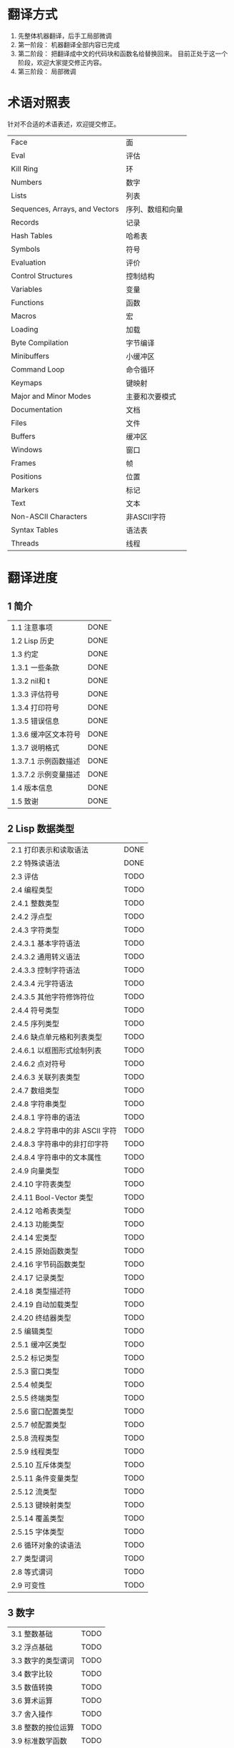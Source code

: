 * 翻译方式
1. 先整体机器翻译，后手工局部微调
2. 第一阶段： 机器翻译全部内容已完成
3. 第二阶段： 把翻译成中文的代码块和函数名给替换回来。
   目前正处于这一个阶段，欢迎大家提交修正内容。
4. 第三阶段： 局部微调

* 术语对照表
  针对不合适的术语表述，欢迎提交修正。
| Face         | 面       |
| Eval         | 评估     |
| Kill Ring    | 环       |
| Numbers                            | 数字                 |
| Lists                              | 列表                 |
| Sequences, Arrays, and Vectors     | 序列、数组和向量     |
| Records                            | 记录                 |
| Hash Tables                        | 哈希表               |
| Symbols                            | 符号                 |
| Evaluation                         | 评价                 |
| Control Structures                 | 控制结构             |
| Variables                          | 变量                 |
| Functions                          | 函数                 |
| Macros                             | 宏                   |
| Loading                            | 加载                 |
| Byte Compilation                   | 字节编译             |
| Minibuffers                        | 小缓冲区             |
| Command Loop                       | 命令循环             |
| Keymaps                            | 键映射               |
| Major and Minor Modes              | 主要和次要模式       |
| Documentation                      | 文档                 |
| Files                              | 文件                 |
| Buffers                            | 缓冲区            |
| Windows                            | 窗口                 |
| Frames                             | 帧                   |
| Positions                          | 位置                 |
| Markers                            | 标记                 |
| Text                               | 文本                 |
| Non-ASCII Characters               | 非ASCII字符          |
| Syntax Tables                      | 语法表               |
| Threads                            | 线程                 |

* 翻译进度
** 1 简介
| 1.1 注意事项                          | DONE |
| 1.2 Lisp 历史                         | DONE |
| 1.3 约定                              | DONE |
| 1.3.1 一些条款                        | DONE |
| 1.3.2 nil和 t                         | DONE |
| 1.3.3 评估符号                        | DONE |
| 1.3.4 打印符号                        | DONE |
| 1.3.5 错误信息                        | DONE |
| 1.3.6 缓冲区文本符号                  | DONE |
| 1.3.7 说明格式                        | DONE |
| 1.3.7.1 示例函数描述                  | DONE |
| 1.3.7.2 示例变量描述                  | DONE |
| 1.4 版本信息                          | DONE |
| 1.5 致谢                              | DONE |

** 2 Lisp 数据类型
| 2.1 打印表示和读取语法                | DONE |
| 2.2 特殊读语法                        | DONE |
| 2.3 评估                            | TODO |
| 2.4 编程类型                          | TODO |
| 2.4.1 整数类型                        | TODO |
| 2.4.2 浮点型                          | TODO |
| 2.4.3 字符类型                        | TODO |
| 2.4.3.1 基本字符语法                  | TODO |
| 2.4.3.2 通用转义语法                  | TODO |
| 2.4.3.3 控制字符语法                  | TODO |
| 2.4.3.4 元字符语法                    | TODO |
| 2.4.3.5 其他字符修饰符位              | TODO |
| 2.4.4 符号类型                        | TODO |
| 2.4.5 序列类型                        | TODO |
| 2.4.6 缺点单元格和列表类型            | TODO |
| 2.4.6.1 以框图形式绘制列表            | TODO |
| 2.4.6.2 点对符号                      | TODO |
| 2.4.6.3 关联列表类型                  | TODO |
| 2.4.7 数组类型                        | TODO |
| 2.4.8 字符串类型                      | TODO |
| 2.4.8.1 字符串的语法                  | TODO |
| 2.4.8.2 字符串中的非 ASCII 字符       | TODO |
| 2.4.8.3 字符串中的非打印字符          | TODO |
| 2.4.8.4 字符串中的文本属性            | TODO |
| 2.4.9 向量类型                        | TODO |
| 2.4.10 字符表类型                     | TODO |
| 2.4.11 Bool-Vector 类型               | TODO |
| 2.4.12 哈希表类型                     | TODO |
| 2.4.13 功能类型                       | TODO |
| 2.4.14 宏类型                         | TODO |
| 2.4.15 原始函数类型                   | TODO |
| 2.4.16 字节码函数类型                 | TODO |
| 2.4.17 记录类型                       | TODO |
| 2.4.18 类型描述符                     | TODO |
| 2.4.19 自动加载类型                   | TODO |
| 2.4.20 终结器类型                     | TODO |
| 2.5 编辑类型                          | TODO |
| 2.5.1 缓冲区类型                      | TODO |
| 2.5.2 标记类型                        | TODO |
| 2.5.3 窗口类型                        | TODO |
| 2.5.4 帧类型                          | TODO |
| 2.5.5 终端类型                        | TODO |
| 2.5.6 窗口配置类型                    | TODO |
| 2.5.7 帧配置类型                      | TODO |
| 2.5.8 流程类型                        | TODO |
| 2.5.9 线程类型                      | TODO |
| 2.5.10 互斥体类型                     | TODO |
| 2.5.11 条件变量类型                   | TODO |
| 2.5.12 流类型                         | TODO |
| 2.5.13 键映射类型                   | TODO |
| 2.5.14 覆盖类型                       | TODO |
| 2.5.15 字体类型                       | TODO |
| 2.6 循环对象的读语法                  | TODO |
| 2.7 类型谓词                          | TODO |
| 2.8 等式谓词                          | TODO |
| 2.9 可变性                            | TODO |


** 3 数字
| 3.1 整数基础                          | TODO |
| 3.2 浮点基础                          | TODO |
| 3.3 数字的类型谓词                    | TODO |
| 3.4 数字比较                          | TODO |
| 3.5 数值转换                          | TODO |
| 3.6 算术运算                          | TODO |
| 3.7 舍入操作                          | TODO |
| 3.8 整数的按位运算                    | TODO |
| 3.9 标准数学函数                      | TODO |
| 3.10 随机数                           | TODO |


** 4 字符串和字符
| 4.1 字符串和字符基础                  | TODO |
| 4.2 字符串谓词                        | TODO |
| 4.3 创建字符串                        | TODO |
| 4.4 修改字符串                        | TODO |
| 4.5 字符与字符串的比较                | TODO |
| 4.6 字符和字符串的转换                | TODO |
| 4.7 格式化字符串                      | TODO |
| 4.8 自定义格式字符串                  | TODO |
| 4.9 Lisp 中的大小写转换               | TODO |
| 4.10 案例表                           | TODO |


** 5 列表
| 5.1 列表和缺点单元格                  | TODO |
| 5.2 列表上的谓词                      | TODO |
| 5.3 访问列表元素                      | TODO |
| 5.4 构建 Cons 单元格和列表            | TODO |
| 5.5 修改列表变量                      | TODO |
| 5.6 修改现有列表结构                  | TODO |
| 5.6.1 改变列表元素 setcar             | TODO |
| 5.6.2 更改列表的 CDR                  | TODO |
| 5.6.3 重新排列列表的函数              | TODO |
| 5.7 使用列表作为集合                  | TODO |
| 5.8 关联列表                          | TODO |
| 5.9 属性列表                          | TODO |
| 5.9.1 属性列表和关联列表              | TODO |
| 5.9.2 符号外的属性列表                | TODO |


** 6 序列、数组和向量
| 6.1 序列                              | TODO |
| 6.2 数组                              | TODO |
| 6.3 操作数组的函数                    | TODO |
| 6.4 向量                              | TODO |
| 6.5 向量函数                          | TODO |
| 6.6 字符表                            | TODO |
| 6.7 布尔向量                          | TODO |
| 6.8 管理固定大小的对象环              | TODO |


** 7 记录
| 7.1 记录功能                          | TODO |
| 7.2 向后兼容性                        | TODO |


** 8 哈希表
| 8.1 创建哈希表                        | TODO |
| 8.2 哈希表访问                        | TODO |
| 8.3 定义哈希比较                      | TODO |
| 8.4 其他哈希表函数                    | TODO |


** 9 符号
| 9.1 符号组件                          | TODO |
| 9.2 定义符号                          | TODO |
| 9.3 创建和嵌入符号                    | TODO |
| 9.4 符号属性                          | TODO |
| 9.4.1 访问符号属性                    | TODO |
| 9.4.2 标准符号属性                    | TODO |
| 9.5 速记                              | TODO |
| 9.5.1 例外                            | TODO |


** 10 评价
| 10.1 评价简介                         | TODO |
| 10.2 表格种类                         | TODO |
| 10.2.1 自我评估表                     | TODO |
| 10.2.2 符号形式                       | TODO |
| 10.2.3 列表形式的分类                 | TODO |
| 10.2.4 符号函数间接                   | TODO |
| 10.2.5 函数形式的评估                 | TODO |
| 10.2.6 Lisp 宏求值                    | TODO |
| 10.2.7 特殊表格                       | TODO |
| 10.2.8 自动加载                       | TODO |
| 10.3 报价                             | TODO |
| 10.4 反引号                           | TODO |
| 10.5 评估                             | TODO |
| 10.6 延迟和惰性评估                   | TODO |


** 11 控制结构
| 11.1 测序                             | TODO |
| 11.2 条件                             | TODO |
| 11.3 组合条件的构造                   | TODO |
| 11.4 模式匹配条件                     | TODO |
| 11.4.1 该 pcase宏                     | TODO |
| 11.4.2 扩展 pcase                     | TODO |
| 11.4.3 反引号样式模式                 | TODO |
| 11.4.4 解构 pcase模式                 | TODO |
| 11.5 迭代                             | TODO |
| 11.6 生成器                           | TODO |
| 11.7 非本地出口                       | TODO |
| 11.7.1 显式非本地出口： catch和 throw | TODO |
| 11.7.2 示例 catch和 throw             | TODO |
| 11.7.3 错误                           | TODO |
| 11.7.3.1 如何发出错误信号             | TODO |
| 11.7.3.2 Emacs 如何处理错误           | TODO |
| 11.7.3.3 编写代码来处理错误           | TODO |
| 11.7.3.4 错误符号和条件名称           | TODO |
| 11.7.4 清理非本地出口                 | TODO |


** 12 变量
| 12.1 全局变量                         | TODO |
| 12.2 永不改变的变量                   | TODO |
| 12.3 局部变量                         | TODO |
| 12.4 当变量为空时                     | TODO |
| 12.5 定义全局变量                     | TODO |
| 12.6 稳健定义变量的技巧               | TODO |
| 12.7 访问变量值                       | TODO |
| 12.8 设置变量值                       | TODO |
| 12.9 当变量改变时运行函数。           | TODO |
| 12.9.1 限制                           | TODO |
| 12.10 变量绑定的作用域规则            | TODO |
| 12.10.1 动态绑定                      | TODO |
| 12.10.2 正确使用动态绑定              | TODO |
| 12.10.3 词法绑定                      | TODO |
| 12.10.4 使用词法绑定                  | TODO |
| 12.10.5 转换为词法绑定                | TODO |
| 12.11 缓冲区局部变量                  | TODO |
| 12.11.1 缓冲区局部变量简介            | TODO |
| 12.11.2 创建和删除缓冲区本地绑定      | TODO |
| 12.11.3 缓冲区局部变量的默认值        | TODO |
| 12.12 文件局部变量                    | TODO |
| 12.13 目录局部变量                    | TODO |
| 12.14 连接局部变量                    | TODO |
| 12.15 变量别名                        | TODO |
| 12.16 有限制值的变量                  | TODO |
| 12.17 广义变量                        | TODO |
| 12.17.1 setf宏                        | TODO |
| 12.17.2 定义新的 setf形式             | TODO |


** 13 函数
| 13.1 什么是函数？                   | TODO |
| 13.2 Lambda 表达式                  | TODO |
| 13.2.1 Lambda 表达式的组成部分      | TODO |
| 13.2.2 一个简单的 Lambda 表达式示例 | TODO |
| 13.2.3 参数列表的特点               | TODO |
| 13.2.4 函数的文档字符串             | TODO |
| 13.3 命名函数                       | TODO |
| 13.4 定义函数                       | TODO |
| 13.5 调用函数                       | TODO |
| 13.6 映射函数                       | TODO |
| 13.7 匿名函数                       | TODO |
| 13.8 泛型函数                       | TODO |
| 13.9 访问函数单元格内容             | TODO |
| 13.10 闭包                          | TODO |
| 13.11 建议 Emacs Lisp 函数          | TODO |
| 13.11.1 操纵建议的原语              | TODO |
| 13.11.2 建议命名函数                | TODO |
| 13.11.3 编写建议的方法              | TODO |
| 13.11.4 使用旧的 defadvice 适配代码 | TODO |
| 13.12 声明过时的函数                | TODO |
| 13.13 内联函数                      | TODO |
| 13.14 declare形式                   | TODO |
| 13.15 告诉编译器定义了一个函数      | TODO |
| 13.16 判断一个函数是否可以安全调用  | TODO |
| 13.17 其他与函数相关的话题          | TODO |


** 14 宏
| 14.1 一个简单的宏例子               | TODO |
| 14.2 宏调用的扩展                   | TODO |
| 14.3 宏和字节编译                   | TODO |
| 14.4 定义宏                         | TODO |
| 14.5 使用宏的常见问题               | TODO |
| 14.5.1 错误时间                     | TODO |
| 14.5.2 反复评估宏参数               | TODO |
| 14.5.3 宏展开中的局部变量           | TODO |
| 14.5.4 评估扩展中的宏观参数         | TODO |
| 14.5.5 宏扩展了多少次？           | TODO |
| 14.6 缩进宏                         | TODO |


** 15 自定义设置
| 15.1 常用项关键字                   | TODO |
| 15.2 定义自定义组                   | TODO |
| 15.3 定义自定义变量                 | TODO |
| 15.4 自定义类型                     | TODO |
| 15.4.1 简单类型                     | TODO |
| 15.4.2 复合类型                     | TODO |
| 15.4.3 拼接成列表                   | TODO |
| 15.4.4 键入关键字                   | TODO |
| 15.4.5 定义新类型                   | TODO |
| 15.5 应用自定义                     | TODO |
| 15.6 自定义主题                     | TODO |

** 16 加载
| 16.1 程序如何加载                   | TODO |
| 16.2 加载后缀                       | TODO |
| 16.3 图书馆搜索                     | TODO |
| 16.4 加载非 ASCII 字符              | TODO |
| 16.5 自动加载                       | TODO |
| 16.5.1 按前缀自动加载               | TODO |
| 16.5.2 何时使用自动加载             | TODO |
| 16.6 重复加载                       | TODO |
| 16.7 特点                           | TODO |
| 16.8 哪个文件定义了某个符号         | TODO |
| 16.9 卸载                           | TODO |
| 16.10 装载挂钩                      | TODO |
| 16.11 Emacs 动态模块                | TODO |


** 17 字节编译
| 17.1 字节编译代码的性能             | TODO |
| 17.2 字节编译函数                   | TODO |
| 17.3 文档字符串和编译               | TODO |
| 17.4 单个函数的动态加载             | TODO |
| 17.5 编译期间的评估                 | TODO |
| 17.6 编译器错误                     | TODO |
| 17.7 字节码函数对象                 | TODO |
| 17.8 反汇编字节码                   | TODO |


** 18 Lisp编译成Native代码
| 18.1 本机编译函数                   | TODO |
| 18.2 本机编译变量                   | TODO |

** 19 调试 Lisp 程序
| 19.1 Lisp 调试器                    | TODO |
| 19.1.1 出错时进入调试器             | TODO |
| 19.1.2 调试无限循环                 | TODO |
| 19.1.3 在函数调用中进入调试器       | TODO |
| 19.1.4 修改变量时进入调试器         | TODO |
| 19.1.5 显式进入调试器               | TODO |
| 19.1.6 使用调试器                   | TODO |
| 19.1.7 回溯                         | TODO |
| 19.1.8 调试器命令                   | TODO |
| 19.1.9 调用调试器                   | TODO |
| 19.1.10 调试器的内部结构            | TODO |
| 19.2 调试                           | TODO |
| 19.2.1 使用 Edebug                  | TODO |
| 19.2.2 为 Edebug 检测               | TODO |
| 19.2.3 Edebug 执行模式              | TODO |
| 19.2.4 跳跃                         | TODO |
| 19.2.5 其他 Edebug 命令             | TODO |
| 19.2.6 断点                     | TODO |
| 19.2.6.1 调试断点                   | TODO |
| 19.2.6.2 全局中断条件               | TODO |
| 19.2.6.3 源断点                     | TODO |
| 19.2.7 捕获错误                     | TODO |
| 19.2.8 调试视图                     | TODO |
| 19.2.9 评估                         | TODO |
| 19.2.10 评估列表缓冲区              | TODO |
| 19.2.11 在 Edebug 中打印            | TODO |
| 19.2.12 跟踪缓冲区                  | TODO |
| 19.2.13 覆盖测试                    | TODO |
| 19.2.14 外部环境                    | TODO |
| 19.2.14.1 检查是否停止              | TODO |
| 19.2.14.2 调试显示更新              | TODO |
| 19.2.14.3 Edebug 递归编辑           | TODO |
| 19.2.15 调试和宏                    | TODO |
| 19.2.15.1 检测宏调用                | TODO |
| 19.2.15.2 规格表                    | TODO |
| 19.2.15.3 规范中的回溯              | TODO |
| 19.2.15.4 规范示例                  | TODO |
| 19.2.16 调试选项                    | TODO |
| 19.3 调试无效的 Lisp 语法           | TODO |
| 19.3.1 多余的开括号                 | TODO |
| 19.3.2 多余的右括号                 | TODO |
| 19.4 测试覆盖率                     | TODO |
| 19.5 剖析                           | TODO |


** 20 读入和打印 Lisp 对象
| 20.1 读入与打印简介               | TODO |
| 20.2 输入流                         | TODO |
| 20.3 输入函数                       | TODO |
| 20.4 输出流                         | TODO |
| 20.5 输出函数                       | TODO |
| 20.6 影响输出的变量                 | TODO |


** 21 小缓冲区
| 21.1 Minibuffers 简介               | TODO |
| 21.2 用 Minibuffer 读取文本字符串   | TODO |
| 21.3 用 Minibuffer 读取 Lisp 对象   | TODO |
| 21.4 小缓冲区历史                   | TODO |
| 21.5 初始输入                       | TODO |
| 21.6 完成                           | TODO |
| 21.6.1 基本完成函数                 | TODO |
| 21.6.2 完成和小缓冲区               | TODO |
| 21.6.3 完成完成的 Minibuffer 命令   | TODO |
| 21.6.4 高级完成函数                 | TODO |
| 21.6.5 读取文件名                   | TODO |
| 21.6.6 完成变量                     | TODO |
| 21.6.7 编程完成                     | TODO |
| 21.6.8 在普通缓冲区中完成           | TODO |
| 21.7 是或否查询                     | TODO |
| 21.8 提出多项选择题                 | TODO |
| 21.9 读取密码                       | TODO |
| 21.10 小缓冲区命令                  | TODO |
| 21.11 小缓冲窗口                    | TODO |
| 21.12 小缓冲区内容                  | TODO |
| 21.13 递归小缓冲区                  | TODO |
| 21.14 抑制交互                      | TODO |
| 21.15 小缓冲区杂记                  | TODO |


** 22 命令循环
| 22.1 命令循环概述                   | TODO |
| 22.2 定义命令                       | TODO |
| 22.2.1 使用 interactive             | TODO |
| 22.2.2 代码字符 interactive         | TODO |
| 22.2.3 使用示例 interactive         | TODO |
| 22.2.4 指定命令模式                 | TODO |
| 22.2.5 在命令选项中进行选择         | TODO |
| 22.3 交互调用                       | TODO |
| 22.4 区分交互调用                   | TODO |
| 22.5 来自命令循环的信息             | TODO |
| 22.6 指令后点调整                   | TODO |
| 22.7 输入事件                       | TODO |
| 22.7.1 键盘事件                     | TODO |
| 22.7.2 功能键                       | TODO |
| 22.7.3 鼠标事件                     | TODO |
| 22.7.4 点击事件                     | TODO |
| 22.7.5 拖动事件                     | TODO |
| 22.7.6 按钮按下事件                 | TODO |
| 22.7.7 重复事件                     | TODO |
| 22.7.8 运动事件                     | TODO |
| 22.7.9 焦点事件                     | TODO |
| 22.7.10 其他系统事件                | TODO |
| 22.7.11 事件示例                    | TODO |
| 22.7.12 分类事件                    | TODO |
| 22.7.13 访问鼠标事件                | TODO |
| 22.7.14 访问滚动条事件              | TODO |
| 22.7.15 将键盘事件放入字符串中      | TODO |
| 22.8 读数输入                       | TODO |
| 22.8.1 按键序列输入                 | TODO |
| 22.8.2 读取一个事件                 | TODO |
| 22.8.3 修改和翻译输入事件           | TODO |
| 22.8.4 调用输入法                   | TODO |
| 22.8.5 引用字符输入                 | TODO |
| 22.8.6 杂项事件输入功能             | TODO |
| 22.9 特别活动                       | TODO |
| 22.10 等待经过时间或输入            | TODO |
| 22.11 退出                          | TODO |
| 22.12 前缀命令参数                  | TODO |
| 22.13 递归编辑                      | TODO |
| 22.14 禁用命令                      | TODO |
| 22.15 命令历史                      | TODO |
| 22.16 键盘宏                        | TODO |


** 23 键映射
| 23.1 按键序列                       | TODO |
| 23.2 键映射基础                   | TODO |
| 23.3 键映射格式                   | TODO |
| 23.4 创建键映射                   | TODO |
| 23.5 继承和键映射                   | TODO |
| 23.6 前缀键                         | TODO |
| 23.7 活动键映射                   | TODO |
| 23.8 搜索活动键映射               | TODO |
| 23.9 控制激活的键映射             | TODO |
| 23.10 密钥查找                      | TODO |
| 23.11 键查找函数                    | TODO |
| 23.12 更改键绑定                    | TODO |
| 23.13 重映射命令                    | TODO |
| 23.14 用于翻译事件序列的键映射      | TODO |
| 23.14.1 与普通键映射的交互        | TODO |
| 23.15 绑定键的命令                  | TODO |
| 23.16 扫描键映射                  | TODO |
| 23.17 菜单键映射                    | TODO |
| 23.17.1 定义菜单                    | TODO |
| 23.17.1.1 简单菜单项                | TODO |
| 23.17.1.2 扩展菜单项                | TODO |
| 23.17.1.3 菜单分隔符                | TODO |
| 23.17.1.4 别名菜单项                | TODO |
| 23.17.2 菜单和鼠标                  | TODO |
| 23.17.3 菜单和键盘                  | TODO |
| 23.17.4 菜单示例                    | TODO |
| 23.17.5 菜单栏                      | TODO |
| 23.17.6 工具栏                      | TODO |
| 23.17.7 修改菜单                    | TODO |
| 23.17.8 简易菜单                    | TODO |


** 24 主和次模式
| 24.1 钩子                           | TODO |
| 24.1.1 运行钩子                     | TODO |
| 24.1.2 设置挂钩                     | TODO |
| 24.2 主模式                       | TODO |
| 24.2.1 主模式约定                 | TODO |
| 24.2.2 Emacs 如何选择主模式         | TODO |
| 24.2.3 获取有关主模式的帮助       | TODO |
| 24.2.4 定义派生模式                 | TODO |
| 24.2.5 基本主模式                 | TODO |
| 24.2.6 模式挂钩                     | TODO |
| 24.2.7 列表模式                     | TODO |
| 24.2.8 通用模式                     | TODO |
| 24.2.9 主模式示例                 | TODO |
| 24.3 次模式                       | TODO |
| 24.3.1 编写次模式的约定           | TODO |
| 24.3.2 键映射和次模式           | TODO |
| 24.3.3 定义次模式                 | TODO |
| 24.4 模式线格式                     | TODO |
| 24.4.1 模式线基础                   | TODO |
| 24.4.2 模式行的数据结构             | TODO |
| 24.4.3 顶层模式线控制               | TODO |
| 24.4.4 模式行中使用的变量           | TODO |
| 24.4.5 %- 模式线中的构造            | TODO |
| 24.4.6 模式行中的属性               | TODO |
| 24.4.7 窗口标题行                   | TODO |
| 24.4.8 模拟模式行格式               | TODO |
| 24.5 名称                           | TODO |
| 24.6 字体锁定模式                   | TODO |
| 24.6.1 字体锁定基础                 | TODO |
| 24.6.2 基于搜索的字体               | TODO |
| 24.6.3 自定义基于搜索的字体         | TODO |
| 24.6.4 其他字体锁定变量             | TODO |
| 24.6.5 字体锁定级别                 | TODO |
| 24.6.6 预计算字体                   | TODO |
| 24.6.7 字体锁定面                   | TODO |
| 24.6.8 语法字体锁定                 | TODO |
| 24.6.9 多行字体锁定结构             | TODO |
| 24.6.9.1 字体锁定多行               | TODO |
| 24.6.9.2 缓冲区更改后要字体化的区域 | TODO |
| 24.7 代码自动缩进                   | TODO |
| 24.7.1 简单的缩进引擎               | TODO |
| 24.7.1.1 SMIE 设置和功能            | TODO |
| 24.7.1.2 运算符优先级文法           | TODO |
| 24.7.1.3 定义语言的语法             | TODO |
| 24.7.1.4 定义令牌                   | TODO |
| 24.7.1.5 使用弱解析器               | TODO |
| 24.7.1.6 指定缩进规则               | TODO |
| 24.7.1.7 缩进规则的辅助函数         | TODO |
| 24.7.1.8 缩进规则示例               | TODO |
| 24.7.1.9 自定义缩进                 | TODO |
| 24.8 桌面保存模式                   | TODO |


** 25 文档
| 25.1 文档基础                       | TODO |
| 25.2 访问文档字符串                 | TODO |
| 25.3 替换文档中的键绑定             | TODO |
| 25.4 文本引用样式                   | TODO |
| 25.5 描述帮助信息的字符             | TODO |
| 25.6 帮助功能                       | TODO |
| 25.7 文档组                         | TODO |


** 26 文件
| 26.1 访问文件                       | TODO |
| 26.1.1 文件访问函数                 | TODO |
| 26.1.2 访问子程序                   | TODO |
| 26.2 保存缓冲区                     | TODO |
| 26.3 从文件中读取                   | TODO |
| 26.4 写入文件                       | TODO |
| 26.5 文件锁                         | TODO |
| 26.6 文件信息                       | TODO |
| 26.6.1 测试可访问性                 | TODO |
| 26.6.2 区分文件种类                 | TODO |
| 26.6.3 真名                         | TODO |
| 26.6.4 文件属性                     | TODO |
| 26.6.5 扩展文件属性                 | TODO |
| 26.6.6 在标准位置定位文件           | TODO |
| 26.7 更改文件名和属性               | TODO |
| 26.8 文件和二级存储                 | TODO |
| 26.9 文件名                         | TODO |
| 26.9.1 文件名组件                   | TODO |
| 26.9.2 绝对和相对文件名             | TODO |
| 26.9.3 目录名称                     | TODO |
| 26.9.4 扩展文件名的函数             | TODO |
| 26.9.5 生成唯一文件名               | TODO |
| 26.9.6 文件名补全                   | TODO |
| 26.9.7 标准文件名                   | TODO |
| 26.10 目录的内容                    | TODO |
| 26.11 创建、复制和删除目录          | TODO |
| 26.12 使某些文件名“神奇”            | TODO |
| 26.13 文件格式转换                  | TODO |
| 26.13.1 概述                        | TODO |
| 26.13.2 往返规范                    | TODO |
| 26.13.3 零碎规格                    | TODO |


** 27 备份和自动保存
| 27.1 备份文件                       | TODO |
| 27.1.1 制作备份文件                 | TODO |
| 27.1.2 重命名备份还是复制备份？     | TODO |
| 27.1.3 制作和删除编号备份文件       | TODO |
| 27.1.4 命名备份文件                 | TODO |
| 27.2 自动保存                       | TODO |
| 27.3 还原                           | TODO |


** 28 缓冲区
| 28.1 缓冲区基础                     | TODO |
| 28.2 当前缓冲区                     | TODO |
| 28.3 缓冲区名称                     | TODO |
| 28.4 缓冲区文件名                   | TODO |
| 28.5 缓冲区修改                     | TODO |
| 28.6 缓冲区修改时间                 | TODO |
| 28.7 只读缓冲区                     | TODO |
| 28.8 缓冲区列表                     | TODO |
| 28.9 创建缓冲区                     | TODO |
| 28.10 终止缓冲区                    | TODO |
| 28.11 间接缓冲区                    | TODO |
| 28.12 在两个缓冲区之间交换文本      | TODO |
| 28.13 缓冲间隙                      | TODO |

** 29 窗口
| 29.1 Emacs Windows的基本概念        | TODO |
| 29.2 窗户和框架                     | TODO |
| 29.3 选择窗口                       | TODO |
| 29.4 窗口大小                       | TODO |
| 29.5 调整窗口大小                   | TODO |
| 29.6 保留窗口大小                   | TODO |
| 29.7 分割窗口                       | TODO |
| 29.8 删除窗口                       | TODO |
| 29.9 重新组合窗口                   | TODO |
| 29.10 Windows的循环排序             | TODO |
| 29.11 缓冲区和窗口                  | TODO |
| 29.12 切换到窗口中的缓冲区          | TODO |
| 29.13 在合适的窗口中显示缓冲区      | TODO |
| 29.13.1 选择显示缓冲区的窗口        | TODO |
| 29.13.2 缓冲区显示的动作函数        | TODO |
| 29.13.3 缓冲区显示的动作列表        | TODO |
| 29.13.4 显示缓冲区的附加选项        | TODO |
| 29.13.5 动作函数的优先级            | TODO |
| 29.13.6 缓冲区显示之禅              | TODO |
| 29.14 窗口历史                      | TODO |
| 29.15 专用窗口                      | TODO |
| 29.16 退出窗口                      | TODO |
| 29.17 侧窗                          | TODO |
| 29.17.1 在侧窗中显示缓冲区          | TODO |
| 29.17.2 侧窗选项和功能              | TODO |
| 29.17.3 带有侧窗的框架布局          | TODO |
| 29.18 原子窗口                      | TODO |
| 29.19 窗口和点                      | TODO |
| 29.20 窗口开始和结束位置            | TODO |
| 29.21 文本滚动                      | TODO |
| 29.22 垂直小数滚动                  | TODO |
| 29.23 水平滚动                      | TODO |
| 29.24 坐标和窗口                    | TODO |
| 29.25 鼠标窗口自动选择              | TODO |
| 29.26 窗口配置                      | TODO |
| 29.27 窗口参数                      | TODO |
| 29.28 窗口滚动和改变的钩子          | TODO |

** 30 帧
| 30.1 创建帧                      | TODO |
| 30.2 多终端                         | TODO |
| 30.3 帧几何                      | TODO |
| 30.3.1 帧布局                    | TODO |
| 30.3.2 帧字体                   | TODO |
| 30.3.3 帧位置                       | TODO |
| 30.3.4 帧大小                       | TODO |
| 30.3.5 隐含的帧大小调整             | TODO |
| 30.4 帧参数                         | TODO |
| 30.4.1 访问帧参数                   | TODO |
| 30.4.2 初始帧参数                   | TODO |
| 30.4.3 窗框参数                     | TODO |
| 30.4.3.1 基本参数                   | TODO |
| 30.4.3.2 位置参数                   | TODO |
| 30.4.3.3 尺寸参数                   | TODO |
| 30.4.3.4 布局参数                   | TODO |
| 30.4.3.5 缓冲区参数                 | TODO |
| 30.4.3.6 帧交互参数                 | TODO |
| 30.4.3.7 鼠标拖动参数               | TODO |
| 30.4.3.8 窗口管理参数               | TODO |
| 30.4.3.9 光标参数                   | TODO |
| 30.4.3.10 字体和颜色参数            | TODO |
| 30.4.4 几何                         | TODO |
| 30.5 终端参数                       | TODO |
| 30.6 帧标题                         | TODO |
| 30.7 删除帧                         | TODO |
| 30.8 查找所有帧                     | TODO |
| 30.9 小缓冲区和帧                   | TODO |
| 30.10 输入焦点                      | TODO |
| 30.11 框架的可见性                  | TODO |
| 30.12 提升、降低和重新堆叠框架      | TODO |
| 30.13 帧配置                        | TODO |
| 30.14 子框架                        | TODO |
| 30.15 鼠标跟踪                      | TODO |
| 30.16 鼠标位置                      | TODO |
| 30.17 弹出菜单                      | TODO |
| 30.18 对话框                        | TODO |
| 30.19 指针形状                      | TODO |
| 30.20 窗口系统选择                  | TODO |
| 30.21 拖放                          | TODO |
| 30.22 颜色名称                      | TODO |
| 30.23 文本终端颜色                  | TODO |
| 30.24 X 资源                        | TODO |
| 30.25 显示功能测试                  | TODO |

** 31 位置
| 31.1 点                             | TODO |
| 31.2 运动                           | TODO |
| 31.2.1 角色动作                     | TODO |
| 31.2.2 词动                         | TODO |
| 31.2.3 移动到缓冲区末端             | TODO |
| 31.2.4 文本行的运动                 | TODO |
| 31.2.5 屏幕线运动                   | TODO |
| 31.2.6 移动平衡表达式               | TODO |
| 31.2.7 跳过字符                     | TODO |
| 31.3 远足                           | TODO |
| 31.4 收窄                           | TODO |

** 32 标记
| 32.1 标记概述                       | TODO |
| 32.2 关于标记的谓词                 | TODO |
| 32.3 创建标记的函数                 | TODO |
| 32.4 来自标记的信息                 | TODO |
| 32.5 标记插入类型                   | TODO |
| 32.6 移动标记位置                   | TODO |
| 32.7 标记                           | TODO |
| 32.8 区域                           | TODO |

** 33 文本
| 33.1 检查文本近点                   | TODO |
| 33.2 检查缓冲区内容                 | TODO |
| 33.3 比较文本                       | TODO |
| 33.4 插入文本                       | TODO |
| 33.5 用户级插入命令                 | TODO |
| 33.6 删除文本                       | TODO |
| 33.7 用户级删除命令                 | TODO |
| 33.8 环                    | TODO |
| 33.8.1 环概念                   | TODO |
| 33.8.2 杀死函数                     | TODO |
| 33.8.3 扬克                         | TODO |
| 33.8.4 Yanking 函数                 | TODO |
| 33.8.5 低级环                     | TODO |
| 33.8.6 环的内部                 | TODO |
| 33.9 撤消                           | TODO |
| 33.10 维护撤销列表                  | TODO |
| 33.11 填充                          | TODO |
| 33.12 填充边距                      | TODO |
| 33.13 自适应填充模式                | TODO |
| 33.14 自动填充                      | TODO |
| 33.15 文本排序                      | TODO |
| 33.16 计数列                        | TODO |
| 33.17 缩进                          | TODO |
| 33.17.1 缩进原语                    | TODO |
| 33.17.2 主模式控制的缩进            | TODO |
| 33.17.3 缩进整个区域                | TODO |
| 33.17.4 相对于前几行的缩进          | TODO |
| 33.17.5 可调制表位                  | TODO |
| 33.17.6 基于缩进的运动命令          | TODO |
| 33.18 案例变更                      | TODO |
| 33.19 文本属性                      | TODO |
| 33.19.1 检查文本属性                | TODO |
| 33.19.2 更改文本属性                | TODO |
| 33.19.3 文本属性搜索功能            | TODO |
| 33.19.4 具有特殊含义的属性          | TODO |
| 33.19.5 格式化文本属性              | TODO |
| 33.19.6 文本属性的粘性              | TODO |
| 33.19.7 文本属性的惰性计算          | TODO |
| 33.19.8 定义可点击文本              | TODO |
| 33.19.9 定义和使用字段              | TODO |
| 33.19.10 为什么文本属性不是区间     | TODO |
| 33.20 替换字符代码                  | TODO |
| 33.21 寄存器                        | TODO |
| 33.22 文本转置                      | TODO |
| 33.23 替换缓冲区文本                | TODO |
| 33.24 处理压缩数据                  | TODO |
| 33.25 Base 64 编码                  | TODO |
| 33.26 校验和/哈希                   | TODO |
| 33.27 GnuTLS 密码学                 | TODO |
| 33.27.1 GnuTLS 加密输入的格式       | TODO |
| 33.27.2 GnuTLS 加密函数             | TODO |
| 33.28 解析 HTML 和 XML              | TODO |
| 33.28.1 文档对象模型                | TODO |
| 33.29 解析和生成 JSON 值            | TODO |
| 33.30 JSONRPC 通信                  | TODO |
| 33.30.1 概述                        | TODO |
| 33.30.2 基于进程的 JSONRPC 连接     | TODO |
| 33.30.3 JSONRPC JSON对象格式        | TODO |
| 33.30.4 延迟的 JSONRPC 请求         | TODO |
| 33.31 原子变更组                    | TODO |
| 33.32 更改挂钩                      | TODO |


** 34 非 ASCII 字符
| 34.1 文本表示                       | TODO |
| 34.2 禁用多字节字符                 | TODO |
| 34.3 转换文本表示                   | TODO |
| 34.4 选择表示                       | TODO |
| 34.5 字符代码                       | TODO |
| 34.6 字符属性                       | TODO |
| 34.7 字符集                         | TODO |
| 34.8 扫描字符集                     | TODO |
| 34.9 字符翻译                       | TODO |
| 34.10 编码系统                      | TODO |
| 34.10.1 编码系统的基本概念          | TODO |
| 34.10.2 编码和 I/O                  | TODO |
| 34.10.3 Lisp 中的编码系统           | TODO |
| 34.10.4 用户选择的编码系统          | TODO |
| 34.10.5 默认编码系统                | TODO |
| 34.10.6 为一个操作指定编码系统      | TODO |
| 34.10.7 显式编码和解码              | TODO |
| 34.10.8 终端 I/O 编码               | TODO |
| 34.11 输入法                        | TODO |
| 34.12 语言环境                      | TODO |

** 35 搜索和匹配
| 35.1 搜索字符串                     | TODO |
| 35.2 搜索和案例                     | TODO |
| 35.3 正则表达式                     | TODO |
| 35.3.1 正则表达式的语法             | TODO |
| 35.3.1.1 正则表达式中的特殊字符     | TODO |
| 35.3.1.2 字符类                     | TODO |
| 35.3.1.3 正则表达式中的反斜杠结构   | TODO |
| 35.3.2 复杂正则表达式示例           | TODO |
| 35.3.3 该 rx结构化正则表达式表示法  | TODO |
| 35.3.3.1 构造 rx正则表达式          | TODO |
| 35.3.3.2 函数和宏使用 rx正则表达式  | TODO |
| 35.3.3.3 定义新的 rx形式            | TODO |
| 35.3.4 正则表达式函数               | TODO |
| 35.3.5 正则表达式的问题             | TODO |
| 35.4 正则表达式搜索                 | TODO |
| 35.5 POSIX正则表达式搜索            | TODO |
| 35.6 匹配数据                     | TODO |
| 35.6.1 替换匹配的文本               | TODO |
| 35.6.2 简单匹配数据访问             | TODO |
| 35.6.3 访问整个比赛数据             | TODO |
| 35.6.4 保存和恢复比赛数据           | TODO |
| 35.7 搜索和替换                     | TODO |
| 35.8 编辑中使用的标准正则表达式     | TODO |

** 36 语法表
| 36.1 语法表概念                     | TODO |
| 36.2 语法描述符                     | TODO |
| 36.2.1 语法类表                     | TODO |
| 36.2.2 语法标志                     | TODO |
| 36.3 语法表函数                     | TODO |
| 36.4 语法属性                       | TODO |
| 36.5 运动和句法                     | TODO |
| 36.6 解析表达式                     | TODO |
| 36.6.1 基于解析的运动命令           | TODO |
| 36.6.2 查找位置的解析状态           | TODO |
| 36.6.3 解析器状态                   | TODO |
| 36.6.4 低级解析                     | TODO |
| 36.6.5 控制解析的参数               | TODO |
| 36.7 语法表内部                     | TODO |
| 36.8 类别                           | TODO |

** 37 缩写和缩写扩展
| 37.1 缩略表                         | TODO |
| 37.2 定义缩写                       | TODO |
| 37.3 在文件中保存缩写               | TODO |
| 37.4 查找和扩展缩略语               | TODO |
| 37.5 标准缩写表                     | TODO |
| 37.6 缩写属性                       | TODO |
| 37.7 缩写表属性                     | TODO |

** 38 线程
| 38.1 基本线程函数                   | TODO |
| 38.2 互斥体                         | TODO |
| 38.3 条件变量                       | TODO |
| 38.4 线程列表                       | TODO |

** 39 进程
| 39.1 创建子进程的函数               | TODO |
| 39.2 Shell 参数                     | TODO |
| 39.3 创建同步进程                   | TODO |
| 39.4 创建一个异步进程               | TODO |
| 39.5 删除进程                       | TODO |
| 39.6 过程信息                       | TODO |
| 39.7 向进程发送输入                 | TODO |
| 39.8 向进程发送信号                 | TODO |
| 39.9 接收进程的输出                 | TODO |
| 39.9.1 进程缓冲区                   | TODO |
| 39.9.2 过程过滤器函数               | TODO |
| 39.9.3 解码过程输出                 | TODO |
| 39.9.4 接受进程的输出               | TODO |
| 39.9.5 进程和线程                   | TODO |
| 39.10 Sentinels：检测进程状态变化   | TODO |
| 39.11 退出前查询                    | TODO |
| 39.12 访问其他进程                  | TODO |
| 39.13 事务队列                      | TODO |
| 39.14 网络连接                      | TODO |
| 39.15 网络服务器                    | TODO |
| 39.16 数据报                        | TODO |
| 39.17 低级网络访问                  | TODO |
| 39.17.1 make-network-process        | TODO |
| 39.17.2 网络选项                    | TODO |
| 39.17.3 测试网络功能的可用性        | TODO |
| 39.18 其他网络设施                  | TODO |
| 39.19 与串口通信                    | TODO |
| 39.20 打包和解包字节数组            | TODO |
| 39.20.1 描述数据布局                | TODO |
| 39.20.2 解包和打包字节的函数        | TODO |
| 39.20.3 高级数据布局规范            | TODO |

** 40 Emacs 显示
| 40.1 刷新屏幕              | TODO |
| 40.2 强制重新显示          | TODO |
| 40.3 截断                  | TODO |
| 40.4 回声区                | TODO |
| 40.4.1 在回显区显示消息    | TODO |
| 40.4.2 上报操作进度        | TODO |
| 40.4.3 记录消息 *留言*       | TODO |
| 40.4.4 回声区自定义        | TODO |
| 40.5 报告警告              | TODO |
| 40.5.1 警告基础            | TODO |
| 40.5.2 警告变量            | TODO |
| 40.5.3 警告选项            | TODO |
| 40.5.4 延迟警告            | TODO |
| 40.6 不可见文本            | TODO |
| 40.7 选择性显示            | TODO |
| 40.8 临时展示              | TODO |
| 40.9 叠加                  | TODO |
| 40.9.1 管理覆盖            | TODO |
| 40.9.2 覆盖属性            | TODO |
| 40.9.3 搜索覆盖            | TODO |
| 40.10 显示文本的大小       | TODO |
| 40.11 行高                 | TODO |
| 40.12 面                   | TODO |
| 40.12.1 面属性        | TODO |
| 40.12.2 定义面             | TODO |
| 40.12.3 面属性函数      | TODO |
| 40.12.4 显示面             | TODO |
| 40.12.5 面重映射        | TODO |
| 40.12.6 处理面的函数       | TODO |
| 40.12.7 自动面分配      | TODO |
| 40.12.8 基本面             | TODO |
| 40.12.9 字体选择           | TODO |
| 40.12.10 查找字体          | TODO |
| 40.12.11 字体集            | TODO |
| 40.12.12 低级字体表示      | TODO |
| 40.13 条纹                 | TODO |
| 40.13.1 条纹尺寸和位置     | TODO |
| 40.13.2 边缘指标           | TODO |
| 40.13.3 边缘光标           | TODO |
| 40.13.4 边缘位图           | TODO |
| 40.13.5 自定义边缘位图     | TODO |
| 40.13.6 叠加箭头           | TODO |
| 40.14 滚动条               | TODO |
| 40.15 窗口分隔线           | TODO |
| 40.16 display财产          | TODO |
| 40.16.1 替换文本的显示规范 | TODO |
| 40.16.2 指定空间           | TODO |
| 40.16.3 空间的像素规范     | TODO |
| 40.16.4 其他显示规格       | TODO |
| 40.16.5 在边缘显示         | TODO |
| 40.17 图像                 | TODO |
| 40.17.1 图像格式           | TODO |
| 40.17.2 图像描述符         | TODO |
| 40.17.3 XBM 图像           | TODO |
| 40.17.4 XPM 图像           | TODO |
| 40.17.5 ImageMagick 图像   | TODO |
| 40.17.6 SVG 图像           | TODO |
| 40.17.7 其他图像类型       | TODO |
| 40.17.8 定义图像           | TODO |
| 40.17.9 显示图像           | TODO |
| 40.17.10 多帧图像          | TODO |
| 40.17.11 图像缓存          | TODO |
| 40.18 嵌入式原生小部件     | TODO |
| 40.19 按钮                 | TODO |
| 40.19.1 按钮属性           | TODO |
| 40.19.2 按钮类型           | TODO |
| 40.19.3 制作按钮           | TODO |
| 40.19.4 操作按钮           | TODO |
| 40.19.5 按钮缓冲区命令     | TODO |
| 40.20 抽象显示             | TODO |
| 40.20.1 抽象显示函数       | TODO |
| 40.20.2 抽象显示示例       | TODO |
| 40.21 闪烁的括号           | TODO |
| 40.22 字符显示             | TODO |
| 40.22.1 通常的显示约定     | TODO |
| 40.22.2 显示表格           | TODO |
| 40.22.3 活动显示表         | TODO |
| 40.22.4 字形               | TODO |
| 40.22.5 无字形字符显示     | TODO |
| 40.23 哔哔声               | TODO |
| 40.24 窗户系统             | TODO |
| 40.25 工具提示             | TODO |
| 40.26 双向显示             | TODO |


** 41 操作系统接口
| 41.1 启动 Emacs                       | TODO |
| 41.1.1 小结：启动时的动作顺序         | TODO |
| 41.1.2 初始化文件                     | TODO |
| 41.1.3 终端特定初始化                 | TODO |
| 41.1.4 命令行参数                     | TODO |
| 41.2 退出 Emacs                       | TODO |
| 41.2.1 杀死 Emacs                     | TODO |
| 41.2.2 挂起 Emacs                     | TODO |
| 41.3 操作系统环境                     | TODO |
| 41.4 用户识别                         | TODO |
| 41.5 时间                             | TODO |
| 41.6 时区规则                         | TODO |
| 41.7 时间转换                         | TODO |
| 41.8 解析和格式化时间                 | TODO |
| 41.9 处理器运行时间                   | TODO |
| 41.10 时间计算                        | TODO |
| 41.11 延迟执行的定时器                | TODO |
| 41.12 空闲定时器                      | TODO |
| 41.13 终端输入                        | TODO |
| 41.13.1 输入模式                      | TODO |
| 41.13.2 录音输入                      | TODO |
| 41.14 终端输出                        | TODO |
| 41.15 声音输出                        | TODO |
| 41.16 X11 Keysyms 上的操作            | TODO |
| 41.17 批处理模式                      | TODO |
| 41.18 会话管理                        | TODO |
| 41.19 桌面通知                        | TODO |
| 41.20 文件更改通知                    | TODO |
| 41.21 动态加载的库                    | TODO |
| 41.22 安全考虑                        | TODO |


** 42 准备分发的 Lisp 代码
| 42.1 包装基础                         | TODO |
| 42.2 简单包                           | TODO |
| 42.3 多文件包                         | TODO |
| 42.4 创建和维护包档案                 | TODO |
| 42.5 与存档 Web 服务器的接口          | TODO |


** 附录
| 附录 A Emacs 27 反新闻                | TODO |
| 附录 B GNU 自由文档许可证             | TODO |
| 附录 C GNU 通用公共许可证             | TODO |
| 附录 D 提示和约定                     | TODO |
| D.1 Emacs Lisp 编码约定               | TODO |
| D.2 键绑定约定                        | TODO |
| D.3 Emacs 编程技巧                    | TODO |
| D.4 快速编译代码的技巧                | TODO |
| D.5 避免编译器警告的技巧              | TODO |
| D.6 文档字符串提示                    | TODO |
| D.7 撰写评论的技巧                    | TODO |
| D.8 Emacs 库的常规头文件              | TODO |
| 附录 E GNU Emacs 内部结构             | TODO |
| E.1 构建 Emacs                        | TODO |
| E.2 纯存储                            | TODO |
| E.3 垃圾收集                          | TODO |
| E.4 堆栈分配的对象                    | TODO |
| E.5 内存使用                          | TODO |
| E.6 C 方言                            | TODO |
| E.7 编写 Emacs 原语                   | TODO |
| E.8 编写动态加载的模块                | TODO |
| E.8.1 模块初始化代码                  | TODO |
| E.8.2 编写模块函数                    | TODO |
| E.8.3 Lisp 和模块值之间的转换         | TODO |
| E.8.4 模块的其他便利功能              | TODO |
| E.8.5 模块中的非本地出口              | TODO |
| E.9 对象内部                          | TODO |
| E.9.1 缓冲器内部                      | TODO |
| E.9.2 窗口内部                        | TODO |
| E.9.3 过程内部                        | TODO |
| E.10 C 整数类型                       | TODO |
| 附录 F 标准错误                       | TODO |
| 附录 G 标准键盘映射                   | TODO |
| 附录 H 标准钩子                     | TODO |
